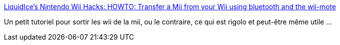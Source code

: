 :jbake-type: post
:jbake-status: published
:jbake-title: LiquidIce's Nintendo Wii Hacks: HOWTO: Transfer a Mii from your Wii using bluetooth and the wii-mote
:jbake-tags: mii,wii,backup,bluetooth,hack,software,_mois_avr.,_année_2009
:jbake-date: 2009-04-08
:jbake-depth: ../
:jbake-uri: shaarli/1239182885000.adoc
:jbake-source: https://nicolas-delsaux.hd.free.fr/Shaarli?searchterm=http%3A%2F%2Fwiihacks.blogspot.com%2F2006%2F12%2Fhowto-transfer-mii-from-your-wii-using.html&searchtags=mii+wii+backup+bluetooth+hack+software+_mois_avr.+_ann%C3%A9e_2009
:jbake-style: shaarli

http://wiihacks.blogspot.com/2006/12/howto-transfer-mii-from-your-wii-using.html[LiquidIce's Nintendo Wii Hacks: HOWTO: Transfer a Mii from your Wii using bluetooth and the wii-mote]

Un petit tutoriel pour sortir les wii de la mii, ou le contraire, ce qui est rigolo et peut-être même utile ...
